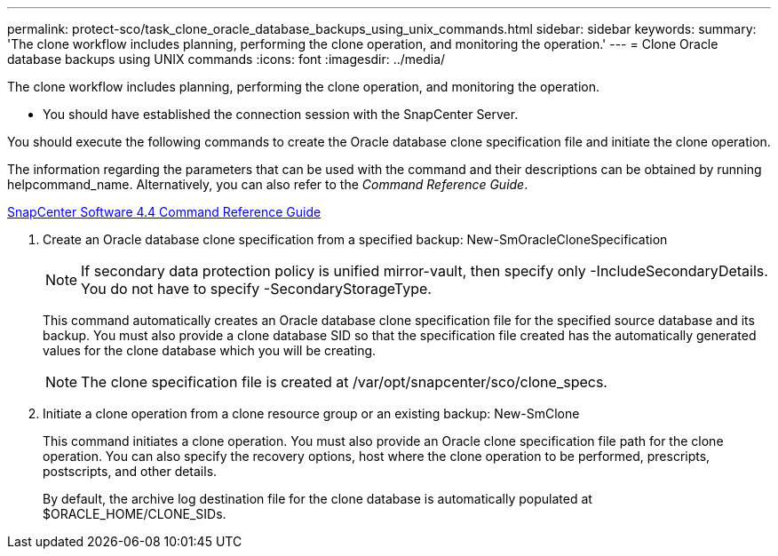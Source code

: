 ---
permalink: protect-sco/task_clone_oracle_database_backups_using_unix_commands.html
sidebar: sidebar
keywords: 
summary: 'The clone workflow includes planning, performing the clone operation, and monitoring the operation.'
---
= Clone Oracle database backups using UNIX commands
:icons: font
:imagesdir: ../media/

[.lead]
The clone workflow includes planning, performing the clone operation, and monitoring the operation.

* You should have established the connection session with the SnapCenter Server.

You should execute the following commands to create the Oracle database clone specification file and initiate the clone operation.

The information regarding the parameters that can be used with the command and their descriptions can be obtained by running helpcommand_name. Alternatively, you can also refer to the _Command Reference Guide_.

https://library.netapp.com/ecm/ecm_download_file/ECMLP2874313[SnapCenter Software 4.4 Command Reference Guide]

. Create an Oracle database clone specification from a specified backup: New-SmOracleCloneSpecification
+
NOTE: If secondary data protection policy is unified mirror-vault, then specify only -IncludeSecondaryDetails. You do not have to specify -SecondaryStorageType.
+
This command automatically creates an Oracle database clone specification file for the specified source database and its backup. You must also provide a clone database SID so that the specification file created has the automatically generated values for the clone database which you will be creating.
+
NOTE: The clone specification file is created at /var/opt/snapcenter/sco/clone_specs.

. Initiate a clone operation from a clone resource group or an existing backup: New-SmClone
+
This command initiates a clone operation. You must also provide an Oracle clone specification file path for the clone operation. You can also specify the recovery options, host where the clone operation to be performed, prescripts, postscripts, and other details.
+
By default, the archive log destination file for the clone database is automatically populated at $ORACLE_HOME/CLONE_SIDs.
